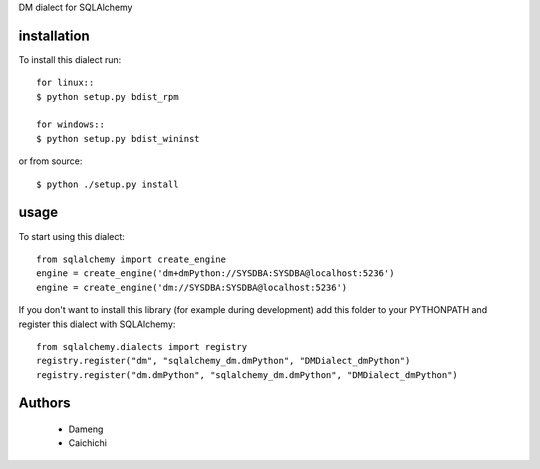 DM dialect for SQLAlchemy

installation
------------

To install this dialect run::

    for linux::
    $ python setup.py bdist_rpm
    
    for windows::
    $ python setup.py bdist_wininst

or from source::

    $ python ./setup.py install


usage
-----

To start using this dialect::

    from sqlalchemy import create_engine
    engine = create_engine('dm+dmPython://SYSDBA:SYSDBA@localhost:5236')
    engine = create_engine('dm://SYSDBA:SYSDBA@localhost:5236')

If you don't want to install this library (for example during development) add
this folder to your PYTHONPATH and register this dialect with SQLAlchemy::

    from sqlalchemy.dialects import registry
    registry.register("dm", "sqlalchemy_dm.dmPython", "DMDialect_dmPython")
    registry.register("dm.dmPython", "sqlalchemy_dm.dmPython", "DMDialect_dmPython")

Authors
-------

 * Dameng
 * Caichichi
 
